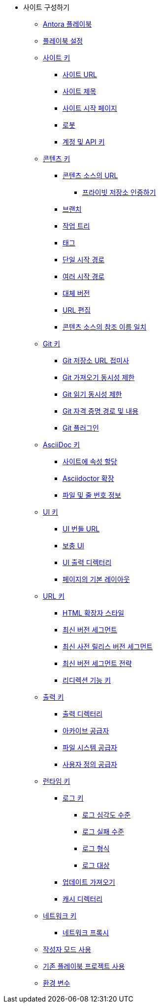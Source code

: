 * 사이트 구성하기
** xref:the-antora-playbook.adoc[Antora 플레이북]
** xref:set-up-a-playbook.adoc[플레이북 설정]
** xref:site-keys.adoc[사이트 키]
*** xref:site-url.adoc[사이트 URL]
*** xref:site-title.adoc[사이트 제목]
*** xref:site-start-page.adoc[사이트 시작 페이지]
*** xref:robots.adoc[로봇]
*** xref:account-and-api-keys.adoc[계정 및 API 키]
** xref:content-keys.adoc[콘텐츠 키]
*** xref:urls-for-content-sources.adoc[콘텐츠 소스의 URL]
**** xref:urls-for-content-sources-private-repository-authentication.adoc[프라이빗 저장소 인증하기]
*** xref:branches.adoc[브랜치]
*** xref:worktrees.adoc[작업 트리]
*** xref:tags.adoc[태그]
*** xref:single-start-path.adoc[단일 시작 경로]
*** xref:multiple-start-paths.adoc[여러 시작 경로]
*** xref:fallback-version.adoc[대체 버전]
*** xref:edit-url.adoc[URL 편집]
*** xref:refname-matching-in-content-sources.adoc[콘텐츠 소스의 참조 이름 일치]
** xref:git-keys.adoc[Git 키]
*** xref:git-repository-url-suffix.adoc[Git 저장소 URL 접미사]
*** xref:git-fetch-concurrency-limit.adoc[Git 가져오기 동시성 제한]
*** xref:git-read-concurrency-limit.adoc[Git 읽기 동시성 제한]
*** xref:git-credentials-path-and-contents.adoc[Git 자격 증명 경로 및 내용]
*** xref:git-plugins.adoc[Git 플러그인]
** xref:asciidoc-keys.adoc[AsciiDoc 키]
*** xref:assign-attributes-to-a-site.adoc[사이트에 속성 할당]
*** xref:asciidoctor-extensions.adoc[Asciidoctor 확장]
*** xref:file-and-line-number-information.adoc[파일 및 줄 번호 정보]
** xref:ui-keys.adoc[UI 키]
*** xref:ui-bundle-url.adoc[UI 번들 URL]
*** xref:supplemental-ui.adoc[보충 UI]
*** xref:ui-output-directory.adoc[UI 출력 디렉터리]
*** xref:default-layout-for-pages.adoc[페이지의 기본 레이아웃]
** xref:urls-keys.adoc[URL 키]
*** xref:html-extension-styles.adoc[HTML 확장자 스타일]
*** xref:latest-version-segment.adoc[최신 버전 세그먼트]
*** xref:latest-prerelease-version-segment.adoc[최신 사전 릴리스 버전 세그먼트]
*** xref:latest-version-segment-strategy.adoc[최신 버전 세그먼트 전략]
*** xref:redirect-facility-key.adoc[리디렉션 기능 키]
** xref:output-keys.adoc[출력 키]
*** xref:output-directory.adoc[출력 디렉터리]
*** xref:archive-provider.adoc[아카이브 공급자]
*** xref:filesystem-provider.adoc[파일 시스템 공급자]
*** xref:custom-provider.adoc[사용자 정의 공급자]
** xref:runtime-keys.adoc[런타임 키]
*** xref:runtime-keys-log-keys.adoc[로그 키]
**** xref:log-severity-level.adoc[로그 심각도 수준]
**** xref:log-failure-level.adoc[로그 실패 수준]
**** xref:log-format.adoc[로그 형식]
**** xref:log-destination.adoc[로그 대상]
*** xref:fetch-updates.adoc[업데이트 가져오기]
*** xref:cache-directory.adoc[캐시 디렉터리]
** xref:network-keys.adoc[네트워크 키]
*** xref:network-proxy.adoc[네트워크 프록시]
** xref:use-author-mode.adoc[작성자 모드 사용]
** xref:use-an-existing-playbook-project.adoc[기존 플레이북 프로젝트 사용]
** xref:environment-variables.adoc[환경 변수]
